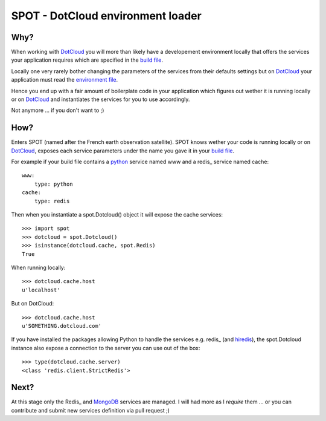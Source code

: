 ==================================
SPOT - DotCloud environment loader
==================================

Why?
====

When working with DotCloud_ you will more than likely have a developement
environment locally that offers the services your application requires which
are specified in the `build file`_.

Locally one very rarely bother changing the parameters of the services from
their defaults settings but on DotCloud_ your application must read the
`environment file`_.

Hence you end up with a fair amount of boilerplate code in your application
which figures out wether it is running locally or on DotCloud_ and instantiates
the services for you to use accordingly.

Not anymore ... if you don't want to ;)

How?
====

Enters SPOT (named after the French earth observation satellite). SPOT knows
wether your code is running locally or on DotCloud_, exposes each service
parameters under the name you gave it in your `build file`_.

For example if your build file contains a python_ service named www and a redis_
service named cache::

    www:
        type: python
    cache:
        type: redis

Then when you instantiate a spot.Dotcloud() object it will expose the cache
services::

    >>> import spot
    >>> dotcloud = spot.Dotcloud()
    >>> isinstance(dotcloud.cache, spot.Redis)
    True

When running locally::

    >>> dotcloud.cache.host
    u'localhost'

But on DotCloud::

    >>> dotcloud.cache.host
    u'SOMETHING.dotcloud.com'

If you have installed the packages allowing Python to handle the services e.g.
redis_ (and hiredis_), the spot.Dotcloud instance also expose a connection to
the server you can use out of the box::

    >>> type(dotcloud.cache.server)
    <class 'redis.client.StrictRedis'>

Next?
=====

At this stage only the Redis_ and MongoDB_ services are managed. I will had more
as I *require* them ... or you can contribute and submit new services definition
via pull request ;)



.. _DotCloud: http://dotcloud.com
.. _redis: http://redis.io
.. _python: http://python.org
.. _build file: http://docs.dotcloud.com/guides/build-file/
.. _environment file: http://docs.dotcloud.com/guides/environment/
.. _redis: http://pypi.python.org/pypi/redis
.. _hiredis: http://pypi.python.org/pypi/hiredis
.. _mongodb: http://www.mongodb.org/
